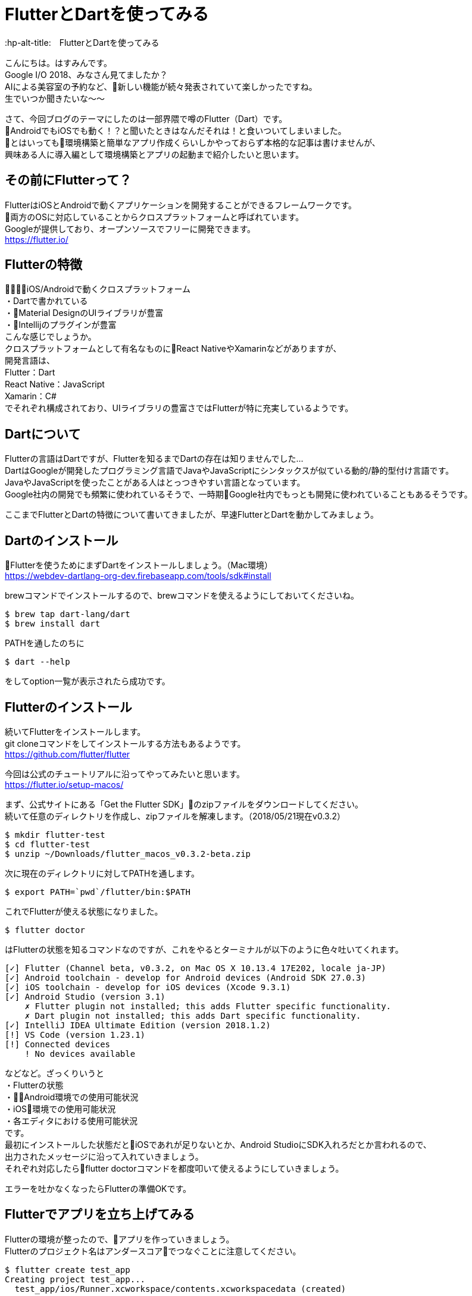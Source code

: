 # FlutterとDartを使ってみる
:hp-alt-title:　FlutterとDartを使ってみる
:hp-tags: Hasumin, flutter, dart, android, ios

こんにちは。はすみんです。 +
Google I/O 2018、みなさん見てましたか？ +
AIによる美容室の予約など、新しい機能が続々発表されていて楽しかったですね。 +
生でいつか聞きたいな〜〜 +

さて、今回ブログのテーマにしたのは一部界隈で噂のFlutter（Dart）です。 +
AndroidでもiOSでも動く！？と聞いたときはなんだそれは！と食いついてしまいました。 +
とはいっても環境構築と簡単なアプリ作成くらいしかやっておらず本格的な記事は書けませんが、 +
興味ある人に導入編として環境構築とアプリの起動まで紹介したいと思います。 +

## その前にFlutterって？
FlutterはiOSとAndroidで動くアプリケーションを開発することができるフレームワークです。 +
両方のOSに対応していることからクロスプラットフォームと呼ばれています。 +
Googleが提供しており、オープンソースでフリーに開発できます。 +
https://flutter.io/

## Flutterの特徴
・iOS/Androidで動くクロスプラットフォーム +
・Dartで書かれている +
・Material DesignのUIライブラリが豊富 +
・Intellijのプラグインが豊富 +
こんな感じでしょうか。 +
クロスプラットフォームとして有名なものにReact NativeやXamarinなどがありますが、 +
開発言語は、 +
Flutter：Dart +
React Native：JavaScript +
Xamarin：C# +
でそれぞれ構成されており、UIライブラリの豊富さではFlutterが特に充実しているようです。 +

## Dartについて
Flutterの言語はDartですが、Flutterを知るまでDartの存在は知りませんでした… +
DartはGoogleが開発したプログラミング言語でJavaやJavaScriptにシンタックスが似ている動的/静的型付け言語です。 +
JavaやJavaScriptを使ったことがある人はとっつきやすい言語となっています。 +
Google社内の開発でも頻繁に使われているそうで、一時期Google社内でもっとも開発に使われていることもあるそうです。 +

ここまでFlutterとDartの特徴について書いてきましたが、早速FlutterとDartを動かしてみましょう。 +

## Dartのインストール
Flutterを使うためにまずDartをインストールしましょう。（Mac環境） +
https://webdev-dartlang-org-dev.firebaseapp.com/tools/sdk#install

brewコマンドでインストールするので、brewコマンドを使えるようにしておいてくださいね。 +

```
$ brew tap dart-lang/dart
$ brew install dart
```

PATHを通したのちに +

```
$ dart --help
```

をしてoption一覧が表示されたら成功です。 +

## Flutterのインストール
続いてFlutterをインストールします。 +
git cloneコマンドをしてインストールする方法もあるようです。 +
https://github.com/flutter/flutter

今回は公式のチュートリアルに沿ってやってみたいと思います。 +
https://flutter.io/setup-macos/

まず、公式サイトにある「Get the Flutter SDK」のzipファイルをダウンロードしてください。 +
続いて任意のディレクトリを作成し、zipファイルを解凍します。（2018/05/21現在v0.3.2） +

```
$ mkdir flutter-test
$ cd flutter-test
$ unzip ~/Downloads/flutter_macos_v0.3.2-beta.zip
```

次に現在のディレクトリに対してPATHを通します。 +

```
$ export PATH=`pwd`/flutter/bin:$PATH
```

これでFlutterが使える状態になりました。 +

```
$ flutter doctor
```

はFlutterの状態を知るコマンドなのですが、これをやるとターミナルが以下のように色々吐いてくれます。 +

```
[✓] Flutter (Channel beta, v0.3.2, on Mac OS X 10.13.4 17E202, locale ja-JP)
[✓] Android toolchain - develop for Android devices (Android SDK 27.0.3)
[✓] iOS toolchain - develop for iOS devices (Xcode 9.3.1)
[✓] Android Studio (version 3.1)
    ✗ Flutter plugin not installed; this adds Flutter specific functionality.
    ✗ Dart plugin not installed; this adds Dart specific functionality.
[✓] IntelliJ IDEA Ultimate Edition (version 2018.1.2)
[!] VS Code (version 1.23.1)
[!] Connected devices
    ! No devices available
```

などなど。ざっくりいうと +
・Flutterの状態 +
・Android環境での使用可能状況 +
・iOS環境での使用可能状況 +
・各エディタにおける使用可能状況 +
です。 +
最初にインストールした状態だとiOSであれが足りないとか、Android StudioにSDK入れろだとか言われるので、 +
出力されたメッセージに沿って入れていきましょう。 +
それぞれ対応したらflutter doctorコマンドを都度叩いて使えるようにしていきましょう。 +

エラーを吐かなくなったらFlutterの準備OKです。 +

## Flutterでアプリを立ち上げてみる
Flutterの環境が整ったので、アプリを作っていきましょう。 +
Flutterのプロジェクト名はアンダースコアでつなぐことに注意してください。 +

```
$ flutter create test_app
Creating project test_app...
  test_app/ios/Runner.xcworkspace/contents.xcworkspacedata (created)
  ...
```

プロジェクトの作成にするとこんな感じのアナウンスが表示されます。 +
また、ご親切にもターミナルの下部に +

```
$ cd test_app
$ flutter run
```

とログが表示されるので、それ通りに実行すると +

```
No connected devices.

To run on a simulator, launch it first: open -a Simulator.app
  ...
```

エミュレータを起動してくれ〜と言われるので、openします。（先に言ってくれ〜〜） +
image:hasumi/flutter/emulator.png[]

エミュレータが起動後、flutter runコマンドをします。 +

```
$ flutter run
Launching lib/main.dart on iPhone X in debug mode...
Skipping compilation. Fingerprint match.
Running Xcode clean...                                       0.8s
Starting Xcode build...
 ├─Assembling Flutter resources...                    1.3s
 └─Compiling, linking and signing...                  2.3s
Xcode build done.                                            4.8s
Syncing files to device iPhone X...                          2.1s

🔥  To hot reload your app on the fly, press "r". To restart the app entirely, press "R".
An Observatory debugger and profiler on iPhone X is available at: http://127.0.0.1:8100/
For a more detailed help message, press "h". To quit, press "q".
```

こんな感じのダイアログが出たら成功です。 +
エミュレータを確認すると下の画像のようになっていましたか？ +
image:hasumi/flutter/success.png[]

これでFlutterのアプリの起動は完了しました。 +
簡単でしたか？ +
どんどんアプリを作ってみてください〜 +

```
参考サイト：
https://adwd.github.io/dart-flutter-slide/#/
http://konifar.hatenablog.com/entry/2018/02/01/015601
```

## おわりに
Flutterについて色々調べてましたが、React Nativeも楽しそうだったのはここだけの話。 +

done +
